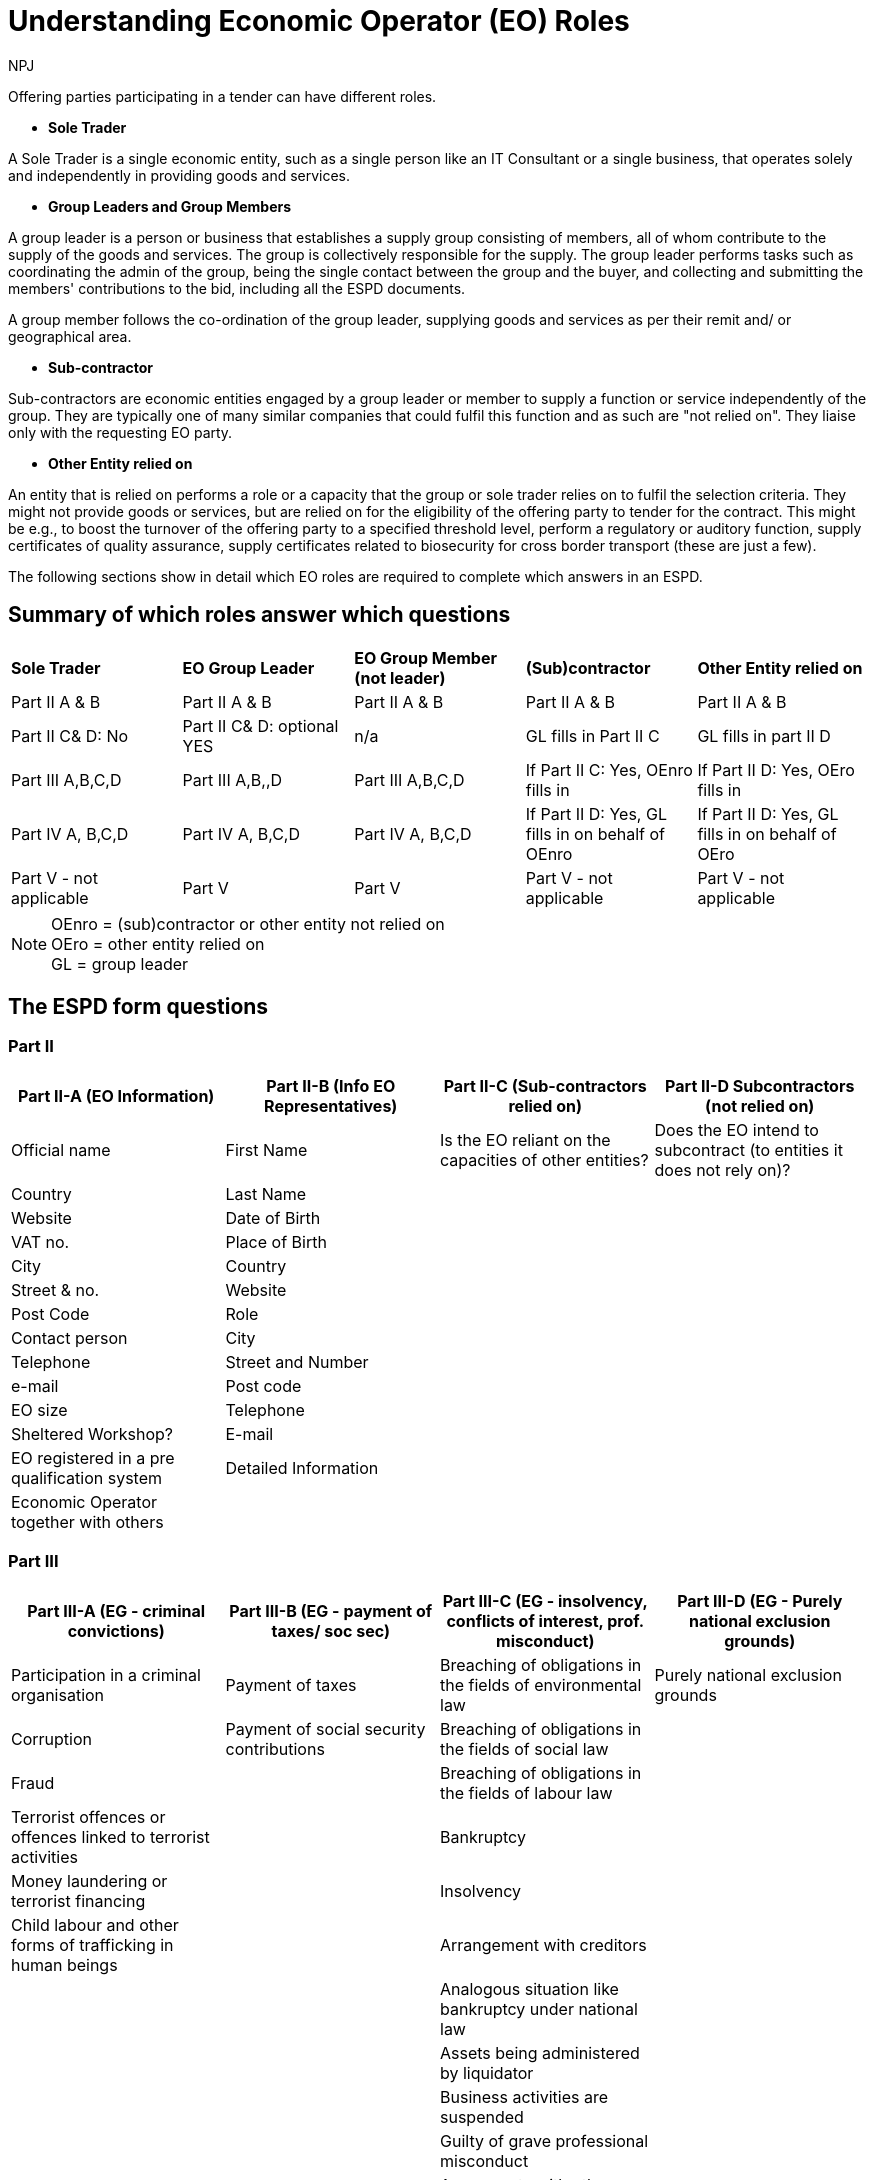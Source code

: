:doctitle: Understanding Economic Operator (EO) Roles
:doccode: espd-bus-prod-200
:author: NPJ
:authoremail: nicole-anne.paterson-jones@ext.ec.europa.eu
:docdate: February 2025

Offering parties participating in a tender can have different roles.

* *Sole Trader*

A Sole Trader is a single economic entity, such as a single person like an IT Consultant or a single business, that operates solely and independently in providing goods and services.

* *Group Leaders and Group Members*

A group leader is a person or business that establishes a supply group consisting of members, all of whom contribute to the supply of the goods and services. The group is collectively responsible for the supply. The group leader performs tasks such as coordinating the admin of the group, being the single contact between the group and the buyer, and collecting and submitting the members' contributions to the bid, including all the ESPD documents.

A group member follows the co-ordination of the group leader, supplying goods and services as per their remit and/ or geographical area.

* *Sub-contractor*

Sub-contractors are economic entities engaged by a group leader or member to supply a function or service independently of the group. They are typically one of many similar companies that could fulfil this function and as such are "not relied on". They liaise only with the requesting EO party.

* *Other Entity relied on*

An entity that is relied on performs a role or a capacity that the group or sole trader relies on to fulfil the selection criteria. They might not provide goods or services, but are relied on for the eligibility of the offering party to tender for the contract. This might be e.g., to boost the turnover of the offering party to a specified threshold level, perform a regulatory or auditory function, supply certificates of quality assurance, supply certificates related to biosecurity for cross border transport (these are just a few).

The following sections show in detail which EO roles are required to complete which answers in an ESPD.

== Summary of which roles answer which questions


[cols="1,1,1,1,1"]
|===

s|Sole Trader s|EO Group Leader s|EO Group Member (not leader) s|(Sub)contractor s|Other Entity relied on

|Part II A & B
|Part II A & B
|Part II A & B
|Part II A & B
|Part II A & B

|Part II C& D: No
|Part II C& D: optional YES 
|n/a
|GL fills in Part II C	
|GL fills in part II D

|Part III A,B,C,D	
|Part III A,B,,D	
|Part III A,B,C,D	
|If Part II C: Yes, OEnro fills in	
|If Part II D: Yes, OEro fills in

|Part IV A, B,C,D	
|Part IV A, B,C,D	
|Part IV A, B,C,D	
|If  Part II D: Yes, GL fills in on behalf of OEnro	
|If  Part II D: Yes, GL fills in on behalf of OEro

|Part V - not applicable	
|Part V	
|Part V	
|Part V - not applicable	
|Part V - not applicable

|===

NOTE: OEnro = (sub)contractor or other entity not relied on +
OEro = other entity relied on +
GL = group leader

== The ESPD form questions

=== Part II

[cols="1,1,1,1", options="header"]
|===
| Part II-A (EO Information) | Part II-B (Info EO Representatives) | Part II-C (Sub-contractors relied on) | Part II-D Subcontractors (not relied on)

| Official name | First Name                          | Is the EO reliant on the capacities of other entities? | Does the EO intend to subcontract (to entities it does not rely on)?
| Country                    | Last Name                           | |
| Website                    | Date of Birth                       | |
| VAT no.                    | Place of Birth                      | |
| City                       | Country                             | |
| Street & no.               | Website                             | |
| Post Code                  | Role                                | |
| Contact person             | City                                | |
| Telephone                  | Street and Number                   | |
| e-mail                     | Post code                           | |
| EO size                    | Telephone                           | |
| Sheltered Workshop?        | E-mail                              | |
| EO registered in a pre qualification system | Detailed Information | |
| Economic Operator together with others | ||
|===

=== Part III

[cols="1,1,1,1", options="header"]
|===
| Part III-A (EG - criminal convictions) | Part III-B (EG - payment of taxes/ soc sec) | Part III-C (EG - insolvency, conflicts of interest, prof. misconduct) | Part III-D (EG - Purely national exclusion grounds)

| Participation in a criminal organisation | Payment of taxes | Breaching of obligations in the fields of environmental law | Purely national exclusion grounds
| Corruption | Payment of social security contributions | Breaching of obligations in the fields of social law | 
| Fraud |  | Breaching of obligations in the fields of labour law | 
| Terrorist offences or offences linked to terrorist activities |  | Bankruptcy | 
| Money laundering or terrorist financing |  | Insolvency | 
| Child labour and other forms of trafficking in human beings |  | Arrangement with creditors | 
|  |  | Analogous situation like bankruptcy under national law | 
|  |  | Assets being administered by liquidator | 
|  |  | Business activities are suspended | 
|  |  | Guilty of grave professional misconduct | 
|  |  | Agreements with other economic operators aimed at distorting competition | 
|  |  | Conflict of interest due to its participation in the procurement procedure | 
|  |  | Direct or indirect involvement in the preparation of this procurement procedure | 
|  |  | Early termination, damages or other comparable sanctions | 
|  |  | Guilty of misrepresentation, withheld information, unable to provide required documents and obtained confidential information of this procedure | 
|===

=== Part IV

[cols="1,1,1,1", options="header"]
|===
| Part IV - A (SC - Suitability) | Part IV - B (SC - Economic & financial standing) | Part IV - C (SC - Technical & professional standing) | Part IV - D (SC - Quality assurance schemes and environmental management standards)

| Enrolment in a relevant professional register | General yearly turnover | For works contracts: performance of works of the specified type | Certificates by independent bodies about quality assurance standards
| Enrolment in a trade register | Average yearly turnover | For supply contracts: performance of deliveries of the specified type | Certificates by independent bodies about environmental management systems or standards
| For service contracts: authorisation of particular organisation needed | Specific average turnover | For service contracts: performance of services of the specified type | 
| For service contracts: membership of particular organisation needed | Specific yearly turnover | Technicians or technical bodies for quality control | 
|  | Financial ratio | In the case of public works contracts, the economic operator will be able to call on the following technicians or technical bodies to carry out the work: | 
|  | Professional risk indemnity insurance | Technical facilities and measures for ensuring quality | 
|  | Other economic or financial requirements | Supply chain management | 
|  |  | Environmental management measures | 
|  |  | Tools, plant or technical equipment | 
|  |  | Educational and professional qualifications | 
|  |  | Special requirements check | 
|  |  | Number of managerial staff | 
|  |  | Average annual manpower | 
|  |  | Subcontracting proportion | 
|  |  | For supply contracts: samples, descriptions or photographs without certification of authenticity | 
|  |  | For supply contracts: samples, descriptions or photographs with certification of authenticity | 
|  |  | For supply contracts: certificates by quality control institutes | 
|===

=== Part V

[cols="1", options="header"]
|===
| Part V (Reduction of Candidates)

| Reduction of the number of qualified candidates
|===


